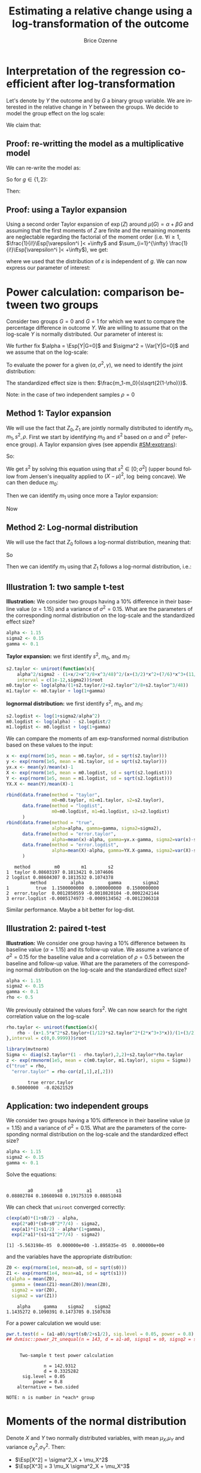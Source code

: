#+TITLE: Estimating a relative change using a log-transformation of the outcome
#+Author: Brice Ozenne

#+BEGIN_SRC R :exports none :results output :session *R* :cache no
path <-  "~/Documents/GitHub/bozenne.github.io/doc/2018-12-12-logTransform/"
setwd(path)
#+END_SRC

* Interpretation of the regression coefficient after log-transformation
Let's denote by \(Y\) the outcome and by \(G\) a binary group
variable. We are interested in the relative change in \(Y\) between
the groups. We decide to model the group effect on the log scale:
#+BEGIN_EXPORT latex
\begin{align*}
\log(Y) = Z = \alpha + \beta G + \varepsilon \text{ where } \Esp[\varepsilon]=0 \text{ and } \Esp[\varepsilon]=\sigma^2
\end{align*}
#+END_EXPORT
We claim that:
#+BEGIN_EXPORT latex
\begin{align*}
\frac{\Esp[Y|G=1]-\Esp[Y|G=0]}{\Esp[Y|G=0]} = e^{\beta} - 1
\end{align*}
#+END_EXPORT

** Proof: re-writting the model as a multiplicative model
We can re-write the model as:
#+BEGIN_EXPORT latex
\begin{align*}
Y = e^{\alpha + \beta G}e^{\varepsilon} \text{ where }
\end{align*}
#+END_EXPORT
So for \(g\in\{1,2\}\):
#+BEGIN_EXPORT latex
\begin{align*}
\Esp[Y|G=g] = e^{\alpha + \beta g} \Esp[e^{\varepsilon}]
\end{align*}
#+END_EXPORT
Then:
#+BEGIN_EXPORT latex
\begin{align*}
\frac{\Esp[Y|G=1]-\Esp[Y|G=0]}{\Esp[Y|G=0]}
& = \frac{e^{\alpha + \beta} \Esp[e^{\varepsilon}]-e^{\alpha} \Esp[e^{\varepsilon}]}{e^{\alpha} \Esp[e^{\varepsilon}]} \\
& = \frac{e^{\alpha + \beta} -e^{\alpha}}{e^{\alpha}}  = e^{\beta} - 1 \\
\end{align*}
#+END_EXPORT

** Proof: using a Taylor expansion

Using a second order Taylor expansion of \(\exp(Z)\) around
\(\mu(G)=\alpha + \beta G\) and assuming that the first moments of
\(Z\) are finite and the remaining moments are neglectable regarding
the factorial of the moment order (i.e. \(\forall i \geq 1 \),
\(\frac{1}{i!}\Esp[\varepsilon^i ]< +\infty\) and \(\sum_{i=1}^{\infty} \frac{1}{i!}\Esp[\varepsilon^i ]< +\infty\)), we get:
#+BEGIN_EXPORT latex
\begin{align*}
Y &= e^{Z} = e^{\mu} + \sum_{i=1}^{\infty} \frac{1}{i!} (Z - \mu)^i \frac{\partial^i e^{\mu}}{(\partial \mu)^i} \\
&= e^{\alpha + \beta G} + \sum_{i=1}^{\infty} \frac{1}{i!} (Z - \alpha - \beta G)^i e^{\alpha + \beta G} \\
\Esp[Y|G=g] &= e^{\alpha + \beta G} + \sum_{i=1}^{\infty} \frac{1}{i!} \Esp[(Z - \alpha - \beta g)^i] e^{\alpha + \beta G} \\
&= e^{\alpha + \beta G} \left(1 + \sum_{i=1}^{\infty} \frac{1}{i!} \Esp[\varepsilon^i] \right)
\end{align*}
#+END_EXPORT
where we used that the distribution of \(\varepsilon\) is independent
of \(g\). We can now express our parameter of interest:
#+BEGIN_EXPORT latex
\begin{align*}
\Delta_G &= \frac{\Esp[Y|G=1]-\Esp[Y|G=0]}{\Esp[Y|G=0]} = \frac{\Esp[Y|G=1]}{\Esp[Y|G=0]} - 1 \\
&= \frac{e^{\alpha + \beta} \left(1 + \sum_{i=1}^{\infty} \frac{1}{i!} \Esp[\varepsilon^{i}] \right)}{e^{\alpha} \left(1 + \sum_{i=1}^{\infty} \frac{1}{i!} \Esp[\varepsilon^{i}] \right)} - 1 \\
&= e^{\beta} - 1
\end{align*}
#+END_EXPORT


# @@latex:any arbitrary LaTeX code@@
\clearpage

* Power calculation: comparison between two groups

Consider two groups \(G=0\) and \(G=1\) for which we want to compare
the percentage difference in outcome \(Y\). We are willing to assume
that on the log-scale \(Y\) is normally distributed. Our parameter of
interest is:
#+BEGIN_EXPORT latex
\begin{align*}
\frac{\Esp[Y|G=1]-\Esp[Y|G=0]}{\Esp[Y|G=0]} = \gamma
\end{align*}
#+END_EXPORT
We further fix \(\alpha = \Esp[Y|G=0]\) and \(\sigma^2 = \Var[Y|G=0]\)
and we assume that on the log-scale:
#+BEGIN_EXPORT latex
\begin{align*}
\Var[\log(Y)|G=1]  = \Var[\log(Y)|G=0] = s^2
\end{align*}
#+END_EXPORT
To evaluate the power for a given \((\alpha,\sigma^2,\gamma)\), we need to identify the joint distribution: 
#+BEGIN_EXPORT latex
\begin{align*}
\begin{bmatrix}
Z_0 = \log(Y)|G=0 \\ Z_1  = \log(Y)|G=1
\end{bmatrix}
\sim \Gaus \left(
\begin{bmatrix}
m_0 \\ m_1
\end{bmatrix}
,
\begin{bmatrix}
s^2 & \rho s^2 \\ \rho s^2 & s^2
\end{bmatrix}
\right)
\end{align*}
#+END_EXPORT
The standardized effect size is then: \(\frac{m_1-m_0}{s\sqrt{2(1-\rho)}}\). 

\bigskip

Note: in the case of two independent samples \(\rho=0\)

** Method 1: Taylor expansion 

We will use the fact that \(Z_0,Z_1\) are jointly normally distributed
to identify \(m_0,m_1,s^2,\rho\). First we start by identifying
\(m_0\) and \(s^2\) based on \(\alpha\) and \(\sigma^2\) (reference
group). A Taylor expansion gives (see appendix [[#SM:exptrans]]):
#+BEGIN_EXPORT latex
\begin{align*}
\alpha &\approx \exp(m_0)\left(1 + \frac{s^2}{2}+\frac{s^4}{8}+\frac{s^6}{48}\right) \\
\sigma^2 &\approx \exp(2 m_0)\left(s^2 + \frac{3}{2} s^4 + \frac{7}{6} s^6 + \frac{11}{24} s^8 + \frac{21}{320} s^{10}\right)
\end{align*}
#+END_EXPORT
So:
#+BEGIN_EXPORT latex
\begin{align*}
\frac{\alpha^2}{\sigma^2} - \frac{\left(1 + \frac{s^2}{2}+\frac{s^4}{8}+\frac{s^6}{48}\right)^2}{s^2 + \frac{3}{2} s^4 + \frac{7}{6} s^6 + \frac{11}{24} s^8 + \frac{21}{320} s^{10}} \approx 0
\end{align*}
#+END_EXPORT
We get \(s^2\) by solving this equation using that \(s^2 \in
[0;\sigma^2]\) (upper bound follow from Jensen's inequality applied to
\((X-\mu)^2\), \(\log\) being concave). We can then deduce \(m_0\):
#+BEGIN_EXPORT latex
\begin{align*}
m_0  &\approx \log\left(\frac{\alpha}{1 + \frac{s^2}{2}+\frac{s^4}{8}+\frac{s^6}{48}}\right) = \log(\alpha) - \log\left(1 + \frac{s^2}{2}+\frac{s^4}{8}+\frac{s^6}{48}\right)
\end{align*}
#+END_EXPORT
Then we can identify \(m_1\) using once more a Taylor expansion:
#+BEGIN_EXPORT latex
\begin{align*}
\alpha(1+\gamma) &\approx \exp(m_1)\left(1 + \frac{s^2}{2}+\frac{s^4}{8}+\frac{s^6}{48}\right) \\
m_1 &\approx \log\left(\frac{\alpha(1+\gamma)}{1 + \frac{s^2}{2}+\frac{s^4}{8}+\frac{s^6}{48}}\right) = m_0 + \log(1+\gamma)
\end{align*}
#+END_EXPORT
Now

** Method 2: Log-normal distribution 
We will use the fact that \(Z_0\) follows a log-normal distribution,
meaning that:
#+BEGIN_EXPORT latex
\begin{align*}
\alpha &= \exp(m_0 + \frac{1}{2} s^2) \\
\sigma^2 &= \exp(2*m_0 + s^2)*(\exp(s^2)-1) \\
\end{align*}
#+END_EXPORT
So
#+BEGIN_EXPORT latex
\begin{align*}
s^2 &= \log\left(1+\frac{\sigma^2}{\alpha^2}\right)\\
m_0 &= \log(\alpha)-\frac{s^2}{2}\\
\end{align*}
#+END_EXPORT
Then we can identify \(m_1\) using that \(Z_1\) follows a log-normal distribution, i.e.:
#+BEGIN_EXPORT latex
\begin{align*}
\alpha(1+\gamma) &= \exp(m_1 + \frac{1}{2} s^2) \\
m_1 &= m_0+\log(1+\gamma)\\
\end{align*}
#+END_EXPORT

\clearpage

** Illustration 1: two sample t-test

\textbf{Illustration:} We consider two groups having a 10% difference
in their baseline value (\(\alpha=1.15\)) and a variance of \(\sigma^2
= 0.15\). What are the parameters of the corresponding normal
distribution on the log-scale and the standardized effect size?
#+BEGIN_SRC R :exports both :results output :session *R* :cache no
alpha <- 1.15
sigma2 <- 0.15
gamma <- 0.1
#+END_SRC

#+RESULTS:

\textbf{Taylor expansion:} we first identify \(s^2\), \(m_0\), and
\(m_1\):
#+BEGIN_SRC R :exports both :results output :session *R* :cache no
s2.taylor <- uniroot(function(x){
    alpha^2/sigma2 - (1+x/2+x^2/8+x^3/48)^2/(x+(3/2)*x^2+(7/6)*x^3+(11/24)*x^4+(21/320)*x^5)},
    interval = c(1e-12,sigma2))$root
m0.taylor <- log(alpha/(1+s2.taylor/2+s2.taylor^2/8+s2.taylor^3/48))
m1.taylor <- m0.taylor + log(1+gamma)
#+END_SRC

#+RESULTS:

\textbf{lognormal distribution:} we first identify \(s^2\), \(m_0\),
and \(m_1\):
#+BEGIN_SRC R :exports both :results output :session *R* :cache no
s2.logdist <- log(1+sigma2/alpha^2)
m0.logdist <- log(alpha) - s2.logdist/2
m1.logdist <- m0.logdist + log(1+gamma)
#+END_SRC

#+RESULTS:

We can compare the moments of am exp-transformed normal distribution
based on these values to the input:
#+BEGIN_SRC R :exports both :results output :session *R* :cache no
x <- exp(rnorm(1e5, mean = m0.taylor, sd = sqrt(s2.taylor)))
y <- exp(rnorm(1e5, mean = m1.taylor, sd = sqrt(s2.taylor)))
yx.x <- mean(y)/mean(x)-1
X <- exp(rnorm(1e5, mean = m0.logdist, sd = sqrt(s2.logdist)))
Y <- exp(rnorm(1e5, mean = m1.logdist, sd = sqrt(s2.logdist)))
YX.X <- mean(Y)/mean(X)-1

rbind(data.frame(method = "taylor", 
                 m0=m0.taylor, m1=m1.taylor, s2=s2.taylor), 
      data.frame(method = "logdist", 
                 m0=m0.logdist, m1=m1.logdist, s2=s2.logdist)
      )
rbind(data.frame(method = "true", 
                 alpha=alpha, gamma=gamma, sigma2=sigma2), 
      data.frame(method = "error.taylor", 
                 alpha=mean(x)-alpha, gamma=yx.x-gamma, sigma2=var(x)-sigma2),
      data.frame(method = "error.logdist", 
                 alpha=mean(X)-alpha, gamma=YX.X-gamma, sigma2=var(X)-sigma2)
      )
#+END_SRC

#+RESULTS:
:    method         m0        m1        s2
: 1  taylor 0.08603197 0.1813421 0.1074606
: 2 logdist 0.08604307 0.1813532 0.1074378
:          method         alpha         gamma        sigma2
: 1          true  1.1500000000  0.1000000000  0.1500000000
: 2  error.taylor  0.0012850559 -0.0010820104 -0.0002242144
: 3 error.logdist -0.0005174973 -0.0009134562 -0.0012306318
Similar performance. Maybe a bit better for log-dist.

** Illustration 2: paired t-test

\textbf{Illustration:} We consider one group having a 10% difference
between its baseline value (\(\alpha=1.15\)) and its follow-up
value. We assume a variance of \(\sigma^2 = 0.15\) for the baseline
value and a correlation of \(\rho=0.5\) between the baseline and
follow-up value. What are the parameters of the corresponding normal
distribution on the log-scale and the standardized effect size?
#+BEGIN_SRC R :exports both :results output :session *R* :cache no
alpha <- 1.15
sigma2 <- 0.15
gamma <- 0.1
rho <- 0.5
#+END_SRC

#+RESULTS:

We previously obtained the values for\(s^2\). We can now search for
the right correlation value on the log-scale
#+BEGIN_SRC R :exports both :results output :session *R* :cache no
rho.taylor <- uniroot(function(x){
    rho - (x+1.5*x^2*s2.taylor+(1/12)*s2.taylor^2*(2*x^3+3*x))/(1+(3/2)*s2.taylor+(7/6)*s2.taylor^2+(11/24)*s2.taylor^3+(21/320)*s2.taylor^4)
},interval = c(0,0.9999))$root
#+END_SRC

#+RESULTS:

#+BEGIN_SRC R :exports both :results output :session *R* :cache no
library(mvtnorm)
Sigma <- diag(s2.taylor*(1 - rho.taylor),2,2)+s2.taylor*rho.taylor
z <- exp(rmvnorm(1e5, mean = c(m0.taylor, m1.taylor), sigma = Sigma))
c("true" = rho,
  "error.taylor" = rho-cor(z[,1],z[,2]))
#+END_SRC

#+RESULTS:
:         true error.taylor 
:   0.50000000  -0.02621529

** Application: two independent groups

We consider two groups having a 10% difference in their baseline value
(\(\alpha=1.15\)) and a variance of \(\sigma^2 = 0.15\). What are the
parameters of the corresponding normal distribution on the log-scale
and the standardized effect size?
#+BEGIN_SRC R :exports both :results output :session *R* :cache no
alpha <- 1.15
sigma2 <- 0.15
gamma <- 0.1
#+END_SRC

#+RESULTS:

Solve the equations:
#+BEGIN_SRC R :exports both :results output :session *R* :cache no

#+END_SRC

#+RESULTS:
:         a0         s0         a1         s1 
: 0.08802784 0.10608948 0.19175319 0.08851048

We can check that =uniroot= converged correctly:
#+BEGIN_SRC R :exports both :results output :session *R* :cache no
c(exp(a0)*(1+s0/2) - alpha, 
  exp(2*a0)*(s0+s0^2*7/4) - sigma2, 
  exp(a1)*(1+s1/2) - alpha*(1+gamma), 
  exp(2*a1)*(s1+s1^2*7/4) - sigma2)
#+END_SRC

#+RESULTS:
: [1] -5.563198e-05  0.000000e+00 -1.895835e-05  0.000000e+00

and the variables have the appropriate distribution:
#+BEGIN_SRC R :exports both :results output :session *R* :cache no
Z0 <- exp(rnorm(1e4, mean=a0, sd = sqrt(s0)))
Z1 <- exp(rnorm(1e4, mean=a1, sd = sqrt(s1)))
c(alpha = mean(Z0), 
  gamma = (mean(Z1)-mean(Z0))/mean(Z0), 
  sigma2 = var(Z0), 
  sigma2 = var(Z1))
#+END_SRC

#+RESULTS:
:     alpha     gamma    sigma2    sigma2 
: 1.1435272 0.1090391 0.1473705 0.1507638

For a power calculation we would use:
#+BEGIN_SRC R :exports both :results output :session *R* :cache no
pwr.t.test(d = (a1-a0)/sqrt(s0/2+s1/2), sig.level = 0.05, power = 0.8)
## dvmisc::power_2t_unequal(n = 143, d = a1-a0, sigsq1 = s0, sigsq2 = s1, alpha = 0.05)
#+END_SRC

#+RESULTS:
#+begin_example

     Two-sample t test power calculation 

              n = 142.9312
              d = 0.3325282
      sig.level = 0.05
          power = 0.8
    alternative = two.sided

NOTE: n is number in *each* group
#+end_example

# Check:
# #+BEGIN_SRC R :exports both :results output :session *R* :cache no
# out <- sapply(1:10000,function(x){t.test(rnorm(143, mean = alpha, sd = sqrt(sigma2)),rnorm(143, mean = alpha*(1+gamma), sd = sqrt(sigma2)))$p.value})
# mean(out<=0.05)
# #+END_SRC

# #+RESULTS:
# : [1] 0.7084

# #+BEGIN_SRC R :exports both :results output :session *R* :cache no
# out <- sapply(1:10000,function(x){t.test(rnorm(143, mean = a0, sd = sqrt(s0)),rnorm(143, mean = a1, sd = sqrt(s1)))$p.value})
# mean(out<=0.05)
# #+END_SRC

# #+RESULTS:
# : [1] 0.8003


#+BEGIN_EXPORT latex
\clearpage
\appendix
% \titleformat{\section}
% {\normalfont\Large\bfseries}{Appendix~\thesection}{1em}{}
#+END_EXPORT

* Moments of the normal distribution
:PROPERTIES:
:CUSTOM_ID: SM:moments 
:END:
# https://math.stackexchange.com/questions/92648/calculation-of-the-n-th-central-moment-of-the-normal-distribution-mathcaln

Denote \(X\) and \(Y\) two normally distributed variables, with mean
\(\mu_X\),\(\mu_Y\) and variance \(\sigma^2_X\),\(\sigma^2_Y\). Then:
- \(\Esp[X^2] = \sigma^2_X + \mu_X^2\)
- \(\Esp[X^3] = 3 \mu_X \sigma^2_X + \mu_X^3\)
#+BEGIN_SRC R :exports none :results output :session *R* :cache no
X <- rnorm(1e6, mean = 10.1, sd = 2.1)
mean(X^3)
mean((X-mean(X)+mean(X))^3)
mean(((X-mean(X))^2+2*mean(X)*(X-mean(X))+mean(X)^2)*(X-mean(X)+mean(X)))
mean((2*mean(X)*(X-mean(X)))*(X-mean(X))) + mean(((X-mean(X))^2+mean(X)^2)*(mean(X)))
2*mean(X)*var(X) + var(X)*mean(X)+mean(X)^3
3*mean(X)*var(X) + mean(X)^3
#+END_SRC

#+RESULTS:
: [1] 1164.078
: [1] 1164.078
: [1] 1164.078
: [1] 1164.051
: [1] 1164.051
: [1] 1164.051

- \(\Esp[X^4]=3\left(\sigma^2_X\right)^2 + 6 \sigma^2_X \mu_X^2 + \mu_X^4\)
#+BEGIN_SRC R :exports none :results output :session *R* :cache no
X <- rnorm(1e6, mean = 10.1, sd = 2.1)
mean(X^4)
mean((X-mean(X)+mean(X))^4)
mean(((X-mean(X))^2+2*(X-mean(X))*mean(X)+mean(X)^2)^2)
mean((X-mean(X))^2 * ((X-mean(X))^2+2*(X-mean(X))*mean(X)+mean(X)^2) + 2*(X-mean(X))*mean(X) * ((X-mean(X))^2+2*(X-mean(X))*mean(X)+mean(X)^2) + mean(X)^2 * ((X-mean(X))^2+2*(X-mean(X))*mean(X)+mean(X)^2) )
cat("\n")
mean((X-mean(X))^4  + (X-mean(X))^2* mean(X)^2                       + 2*(X-mean(X))*mean(X) * 2*(X-mean(X))*mean(X) + mean(X)^2 * ((X-mean(X))^2+mean(X)^2) )
mean((X-mean(X))^4) + mean((X-mean(X))^2* mean(X)^2) + mean(2*(X-mean(X))*mean(X) * 2*(X-mean(X))*mean(X)) + mean(mean(X)^2 * (X-mean(X))^2) + mean(X)^4
mean((X-mean(X))^4) + var(X)* mean(X)^2              + 4*var(X)*mean(X)^2                                  + var(X)*mean(X)^2              + mean(X)^4
mean((X-mean(X))^4) + 6*var(X)*mean(X)^2 + mean(X)^4
3*var(X)^2 + 6*var(X)*mean(X)^2 + mean(X)^4
#+END_SRC

#+RESULTS:
#+begin_example
[1] 13154.17
[1] 13154.17
[1] 13154.17
[1] 13154.17

[1] 13153.69
[1] 13153.69
[1] 13153.7
[1] 13153.7
[1] 13153.58
#+end_example

- \(\Esp[X^5]=15 \left(\sigma^2_X\right)^2 \mu + 10 \sigma^2_X \mu^3 + \mu^5\)
#+BEGIN_SRC R :exports none :results output :session *R* :cache no
X <- rnorm(1e6, mean = 10.1, sd = 2.1)
mean(X^5)
15*var(X)^2*mean(X) + 10*var(X)*mean(X)^3 + mean(X)^5
#+END_SRC

#+RESULTS:
: [1] 153594.3
: [1] 153590.5

- \(\Esp[(X-\mu_X)^6]= 15\left(\sigma_X^2\right)^3\)
#+BEGIN_SRC R :exports none :results output :session *R* :cache no
X <- rnorm(1e6, mean = 0, sd = 2.1)
mean(X^6)
15*var(X)^3

gamma(3+1/2)*2^3/sqrt(pi)
#+END_SRC

#+RESULTS:
: [1] 1290.966
: [1] 1288.196
: [1] 15

- \(\Esp[(X-\mu_X)^8]= 105\left(\sigma_X^2\right)^4\)
#+BEGIN_SRC R :exports none :results output :session *R* :cache no
X <- rnorm(1e6, mean = 0, sd = 2.1)
mean(X^8)
105*var(X)^4
gamma(4+1/2)*2^4/sqrt(pi)
#+END_SRC

#+RESULTS:
: [1] 38863.4
: [1] 39336.67
: [1] 105

\bigskip

- \(\Cov[X^2,X]=2 \mu_X \sigma^2_X\)
#+BEGIN_SRC R :exports none :results output :session *R* :cache no
X <- rnorm(1e6, mean = 10.1, sd = 2.1)
cov(X^2,X)
mean((X^2-mean(X^2))*(X-mean(X)))
mean(X^3-X*mean(X^2)-X^2*mean(X)+mean(X^2)*mean(X))
mean(X^3)-mean(X)*mean(X^2)-mean(X^2)*mean(X)+mean(X^2)*mean(X)
mean(X^3) - mean(X)*mean(X^2) - mean(X^2)*mean(X) + mean(X^2)*mean(X)
mean(X^3) - mean(X)*(var(X)+mean(X)^2)
3*mean(X)*var(X) + mean(X)^3 - mean(X) * (var(X)+mean(X)^2)
2*mean(X)*var(X)
#+END_SRC

#+RESULTS:
: [1] 89.04187
: [1] 89.04178
: [1] 89.04178
: [1] 89.04178
: [1] 89.04178
: [1] 89.04173
: [1] 89.08142
: [1] 89.08142

- \(\Cov[X^2,Y]=2 \mu_X \rho \sigma_X \sigma_Y \)
#+BEGIN_SRC R :exports none :results output :session *R* :cache no
m1 <- 10
m2 <- 10.2
s1 <- 10.5
s2 <- 10.5
rho <- 0.5
Sigma <- matrix(c(s1,rho*sqrt(s1)*sqrt(s2),rho*sqrt(s1)*sqrt(s2),s2),2,2)

set.seed(10)
XY <- mvtnorm::rmvnorm(1e4, mean=c(m1,m1), sigma =  Sigma)
X <- XY[,2]
Y <- XY[,1]

cov(X^2,Y)
mean((X^2-mean(X^2))*(Y-mean(Y)))
mean(X^2*Y)-mean(Y)*mean(X^2)-mean(X^2)*mean(Y)+mean(Y)*mean(X^2)
mean(X^2*Y)-mean(Y)*(var(X)+mean(X)^2)
mean(X^2*(mean(Y)+(X-mean(X))*cor(X,Y)*sd(Y)/sd(X)))-mean(Y)*(var(X)+mean(X)^2)
mean((X^2*mean(Y)+X^2*(X-mean(X))*cor(X,Y)*sd(Y)/sd(X)))-mean(Y)*(var(X)+mean(X)^2)
(mean(X^3)-mean(X^2)*mean(X))*cor(X,Y)*sd(Y)/sd(X)
(3*mean(X)*var(X) + mean(X)^3-mean(X^2)*mean(X))*cor(X,Y)*sd(Y)/sd(X)
(3*mean(X)*var(X) + mean(X)^3-var(X)*mean(X)-mean(X)^3)*cor(X,Y)*sd(Y)/sd(X)
2*mean(X)*sd(X)*cor(X,Y)*sd(Y)
#+END_SRC

#+RESULTS:
#+begin_example
[1] 105.1012
[1] 105.0907
[1] 105.0907
[1] 105.0802
[1] 104.8445
[1] 104.8445
[1] 104.855
[1] 104.7566
[1] 104.7513
[1] 104.7513
#+end_example

- \(\Esp[X^2*Y^2] = (\sigma^2_X+\mu_X^2)(\sigma^2_Y+\mu_Y^2) + 2 \rho^2 \sigma^2_X \sigma^2_Y + 4 \rho \sigma_Y \sigma_X \mu_X \mu_Y\)
#+BEGIN_SRC R :exports none :results output :session *R* :cache no
m1 <- 0
m2 <- 0
s1 <- 10.5
s2 <- 10.5
rho <- 0.5
Sigma <- matrix(c(s1,rho*sqrt(s1)*sqrt(s2),rho*sqrt(s1)*sqrt(s2),s2),2,2)

set.seed(10)
XY <- mvtnorm::rmvnorm(1e4, mean=c(m1,m1), sigma =  Sigma)
X <- XY[,2]
Y <- XY[,1]

fit <- mean(Y)+(X-mean(X))*cor(X,Y)*sd(Y)/sd(X) 
epsilon <- Y-fit
mean(X^2*Y^2)
mean(X^2*(fit+epsilon)^2)
mean(X^2*fit^2) + mean(X^2*epsilon^2) + 2 * mean(X^2*epsilon*fit)
mean(X^2*fit^2) + mean(X^2)*mean(epsilon^2) + 2 * mean(X^2*fit)*mean(epsilon)
mean(X^2*fit^2) + mean(X^2)*mean(epsilon^2)
mean(X^2*fit^2) + mean(X^2)*(1-cor(X,Y)^2)*var(Y)
mean(X^2*(mean(Y)^2+(X-mean(X))^2*cor(X,Y)^2*var(Y)/var(X)+2*mean(Y)*(X-mean(X))*cor(X,Y)*sd(Y)/sd(X)) ) + mean(X^2)*(1-cor(X,Y)^2)*var(Y)
mean(Y)^2*mean(X^2) + mean(X^2*(X-mean(X))^2*cor(X,Y)^2*var(Y)/var(X)) + mean(X^2*2*mean(Y)*(X-mean(X))*cor(X,Y)*sd(Y)/sd(X)) + mean(X^2)*(1-cor(X,Y)^2)*var(Y)
mean(Y)^2*mean(X^2) + (mean(X^4)-2*mean(X^3)*mean(X)+mean(X^2)*mean(X)^2)*cor(X,Y)^2*var(Y)/var(X) + 2*mean(Y)*cor(X,Y)*sd(Y)/sd(X)*mean(X^3) - 2*mean(Y)*mean(X)*cor(X,Y)*sd(Y)/sd(X)*mean(X^2) + mean(X^2)*(1-cor(X,Y)^2)*var(Y)
mean(Y)^2*(var(X)+mean(X)^2) + (3*var(X)^2 + 6*var(X)*mean(X)^2 + mean(X)^4-2*(3*mean(X)*var(X) + mean(X)^3)*mean(X)+(var(X)+mean(X)^2)*mean(X)^2)*cor(X,Y)^2*var(Y)/var(X) + 2*mean(Y)*cor(X,Y)*sd(Y)/sd(X)*(3*mean(X)*var(X) + mean(X)^3) - 2*mean(Y)*mean(X)*cor(X,Y)*sd(Y)/sd(X)*(var(X)+mean(X)^2) + (var(X)+mean(X)^2)*(1-cor(X,Y)^2)*var(Y)
mean(Y)^2*(var(X)+mean(X)^2) + (3*var(X)^2 + var(X)*mean(X)^2)*cor(X,Y)^2*var(Y)/var(X) + 2*mean(Y)*cor(X,Y)*sd(Y)/sd(X)*(3*mean(X)*var(X) + mean(X)^3) - 2*mean(Y)*mean(X)*cor(X,Y)*sd(Y)/sd(X)*(var(X)+mean(X)^2) + (var(X)+mean(X)^2)*(1-cor(X,Y)^2)*var(Y)
(var(X)+mean(X)^2)*(var(Y)+mean(Y)^2) + 2*cor(X,Y)^2*var(Y)*var(X) + 4*cor(X,Y)*sd(Y)*sd(X)*mean(Y)*mean(X) 
#+END_SRC

#+RESULTS:
#+begin_example
[1] 163.934
[1] 163.934
[1] 163.934
[1] 165.3792
[1] 165.3792
[1] 165.3876
[1] 165.3876
[1] 165.3876
[1] 165.3876
[1] 167.0229
[1] 167.0229
[1] 167.0229
#+end_example

- \(\Cov[\left(X-\mu_X\right)^2,\left(Y-\mu_Y\right)^2] = 2 \rho^2 \sigma^2_X \sigma^2_Y\)
#+BEGIN_SRC R :exports none :results output :session *R* :cache no
m1 <- 0
m2 <- 0
s1 <- 10.5
s2 <- 10.5
rho <- 0.5
Sigma <- matrix(c(s1,rho*sqrt(s1)*sqrt(s2),rho*sqrt(s1)*sqrt(s2),s2),2,2)

set.seed(10)
XY <- mvtnorm::rmvnorm(1e4, mean=c(m1,m1), sigma =  Sigma)
X <- XY[,2]
Y <- XY[,1]

cov((X-mean(X))^2,(Y-mean(Y))^2)
cov(X^2-2*X*mean(X),Y^2-2*Y*mean(Y))
cov(X^2,Y^2) + cov(X^2,-2*Y*mean(Y)) + cov(-2*X*mean(X),Y^2) + cov(2*X*mean(X),2*Y*mean(Y))
mean(X^2*Y^2) - mean(X^2)*mean(Y^2) - 2*mean(Y)*cov(X^2,Y) - 2*mean(X)*cov(X,Y^2) + 4*mean(X)*mean(Y)*cov(X,Y)
cat("\n")
(var(X)+mean(X)^2)*(var(Y)+mean(Y)^2) + 2*cor(X,Y)^2*var(Y)*var(X) + 4*cor(X,Y)*sd(Y)*sd(X)*mean(Y)*mean(X)  -mean(X^2)*mean(Y^2) - 2*mean(Y)*cov(X^2,Y) - 2*mean(X)*cov(X,Y^2) + 4*mean(X)*mean(Y)*cov(X,Y)
2*cor(X,Y)^2*var(Y)*var(X) + 8*cor(X,Y)*sd(Y)*sd(X)*mean(Y)*mean(X) - 2*mean(Y)*2*mean(X)*sd(X)*cor(X,Y)*sd(Y) - 2*mean(X)*2*mean(Y)*sd(Y)*cor(X,Y)*sd(X)
2*cor(X,Y)^2*var(Y)*var(X)
#+END_SRC

#+RESULTS:
: [1] 1.895759
: [1] 1.895759
: [1] 1.895759
: [1] 1.895753
: 
: [1] 1.8893
: [1] 1.880605
: [1] 1.880605

- \(\Cov[\left(X-\mu_X\right),\left(Y-\mu_Y\right)^3] = 3 \rho \sigma_X \sigma^3_Y\)
#+BEGIN_SRC R :exports none :results output :session *R* :cache no
m1 <- 0
m2 <- 0
s1 <- 1.3
s2 <- 2.25
rho <- 0.3
Sigma <- matrix(c(s1,rho*sqrt(s1)*sqrt(s2),rho*sqrt(s1)*sqrt(s2),s2),2,2)

set.seed(10)
XY <- mvtnorm::rmvnorm(1e5, mean=c(m1,m1), sigma =  Sigma)
X <- XY[,2]
Y <- XY[,1]

cov((X-mean(X)),(Y-mean(Y))^3)
cov(rho*Y,Y^3)
cov(rho*Y,Y^3)
3*rho*sqrt(s2)*sqrt(s1)^3
#+END_SRC

#+RESULTS:
: [1] 1.980273
: [1] 1.533612
: [1] 1.533612
: [1] 2.001008

- \(\Cov[\left(X-\mu_X\right)^3,\left(Y-\mu_Y\right)^3] = (6 \rho^3 + 9\rho) \sigma^3_X \sigma^3_Y\)
#+BEGIN_SRC R :exports none :results output :session *R* :cache no
m1 <- 2
m2 <- 1
s1 <- 3
s2 <- 1.5
rho <- 0.3
Sigma <- matrix(c(s1,rho*sqrt(s1)*sqrt(s2),rho*sqrt(s1)*sqrt(s2),s2),2,2)

set.seed(10)
XY <- mvtnorm::rmvnorm(1e5, mean=c(m1,m1), sigma =  Sigma)
X <- XY[,2]
Y <- XY[,1]

cov((X-mean(X))^3,(Y-mean(Y))^3)
cov(X^3,Y^3)
cov(X^3,(rho*X+Y-rho*X)^3)
cov(X^3,(rho*X)^3+3*(rho*X)*(Y-rho*X)^2+3*(rho*X)^2*(Y-rho*X)+(Y-rho*X)^3)
cov(X^3,(rho*X)^3)+3*rho*cov(X^3,X*(Y-rho*X)^2)
cov(X^3,(rho*X)^3)+3*rho*cov(X^3,X*Y^2-2*rho*X^2*Y+rho^2*X^3)
cov(X^3,(rho*X)^3)+3*rho*cov(X^3,X*Y^2)-6*rho^2*cov(X^3,X^2*Y)+3*rho^3*cov(X^3,X^3)
cov(X^3,(rho*X)^3)+3*rho*cov(X^3,X*Y^2)-3*rho^3*var(X^3)

cov(X^3,(rho*X)^3)+3*rho*cov(X^3,X*(rho*X+Y-rho*X)^2)-3*rho^3*var(X^3)
cov(X^3,(rho*X)^3)+3*rho*cov(X^3,X*(Y-rho*X)^2)
rho^3*var(X^3)+3*rho*cov(X^3,X*Y^2)-6*rho*cov(X^3,X*rho*X*Y)+3*rho*cov(X^3,X*(rho*X)^2)
3*rho*cov(X^3,X*Y^2)-2*rho^3*var(X^3)
3*rho*cov(X^3,X*(rho^2*X^2+2*rho*X*(Y-rho*X)+(Y-rho*X)^2))-2*rho^3*var(X^3)
3*rho^3*var(X^3)+3*rho*cov(X^3,X*(Y-rho*X)^2)-2*rho^3*var(X^3)
rho^3*var(X^3)+3*rho*mean(X^4)*mean((Y-rho*X)^2)
15*rho^3*var(X)^6+9*rho*(1-rho^2)*var(X)^3

(15*rho^3+9*rho*(1-rho^2))*sqrt(s1)^3*sqrt(s2)^3
(6*rho^3+9*rho)*sqrt(s1)^3*sqrt(s2)^3
#+END_SRC

#+RESULTS:
#+begin_example
[1] 27.61135
[1] 248.9006
[1] 248.9006
[1] 248.9006
[1] 145.7541
[1] 145.7541
[1] 145.7541
[1] 262.517
[1] 262.517
[1] 145.7541
[1] 145.7541
[1] 262.517
[1] 262.517
[1] 145.7541
[1] 261.7799
[1] 12.64041
[1] 27.32048
[1] 27.32048
#+end_example

\clearpage

* Moments after transformation
** Recall: Taylor expansion for normally distributed variables

Taylor expansion for a smooth function \(f\) around the mean value \(\mu_Y=\Esp[Y]\):
#+BEGIN_EXPORT latex
\begin{align*}
f(Y) = f(\mu_Y) + f'(\mu_Y) (Y-\mu_Y) + \frac{1}{2} f''(\mu_Y) (Y-\mu_Y)^2  + \frac{1}{6} f'''(\mu_Y) (Y-\mu_Y)^3 + R_4(Y-\mu_Y)
\end{align*}
#+END_EXPORT
where \(R_4\) is a residual term. Introducing \(\bar{Y}=Y-\mu_Y\),
\(\sigma_Y^2 = \Var[Y]\) and using results for the moments of a normal
distribution (appendix [[#SM:moments]]), we have:
#+BEGIN_EXPORT latex
\begin{align*}
\Esp[f(Y)] \approx& f(\mu_Y) + f(\mu_Y) \Esp[\bar{Y}]  + \frac{1}{2} f''(\mu_Y) \Esp[\bar{Y}^2] + \frac{1}{6} f'''(\mu_Y) \Esp[\bar{Y}^3] 
= f(\mu_Y) + \frac{\sigma_Y^2}{2} f''(\mu_Y) \\
\Var[f(Y)] \approx& \left(f'(\mu_Y)\right)^2 \Var\left[\bar{Y}\right] + \frac{\left(f''(\mu_Y)\right)^2}{4} \Var\left[\bar{Y}^2\right]  + \frac{\left(f'''(\mu_Y)\right)^2}{36} \Var\left[\bar{Y}^3\right] \\
& +f'(\mu_Y) f''(\mu_Y)\Cov\left[\bar{Y},\bar{Y}^2\right] + \frac{f'(\mu_Y) f'''(\mu_Y)}{3} \Cov\left[\bar{Y},\bar{Y}^3\right] +\frac{f''(\mu_Y) f'''(\mu_Y)}{6}\Cov\left[\bar{Y}^2,\bar{Y}^3\right]\\
\approx& \left(f'(\mu_Y)\right)^2 \sigma_Y^2 + \frac{\left(f''(\mu_Y)\right)^2}{4} \left(3 \sigma_Y^4 - \sigma_Y^4\right)  + \frac{\left(f'''(\mu_Y)\right)^2}{36}  15 \sigma_Y^6
 + \frac{f'(\mu_Y) f'''(\mu_Y)}{3} 3 \sigma_Y^4 \\
\approx& \left(f'(\mu_Y)\right)^2 \sigma_Y^2 + \left(\frac{\left(f''(\mu_Y)\right)^2}{2} + f'(\mu_Y)f'''(\mu_Y)\right) \sigma_Y^4 + \frac{\left(f'''(\mu_Y)\right)^2}{36}  15 \sigma_Y^6 
\end{align*}
#+END_EXPORT
and introducing \(X\) with mean \(\mu_X\), variance \(\sigma_X^2\), and correlation \(\rho\) with \(Y\):
#+BEGIN_EXPORT latex
\begin{align*}
\Cov[f(X),f(Y)] \approx& f'(\mu_X) f'(\mu_Y) \Cov[X-\mu_X,Y-\mu_Y] \\ &+ \frac{1}{4} f''(\mu_X) f''(\mu_Y) \Cov[(X-\mu_X)^2,(Y-\mu_Y)^2]
\end{align*}
#+END_EXPORT

\Warning these approximations are precise when the higher order
moments are small (i.e. mean and variance are small). More precise
approximations can be obtained considering higher-order terms:
#+BEGIN_EXPORT latex
\begin{align*}
&\Esp[f(Y)] \approx f(\mu_Y) + \frac{\sigma_Y^2}{2} f^{(2)}(\mu_Y)  + \frac{\sigma_Y^4}{8} f^{(4)}(\mu_Y) + \frac{\sigma_Y^6}{48} f^{(6)}(\mu_Y) \\
&\Var[f(Y)] \approx \left(f^{(1)}(\mu_Y)\right)^2 \sigma_Y^2 + \left(\frac{\left(f^{(2)}(\mu_Y)\right)^2}{2} + f^{(1)}(\mu_Y)f^{(3)}(\mu_Y)\right) \sigma_Y^4 \\
                  &+ \left(\frac{5\left(f^{(3)}(\mu_Y)\right)^2}{12} + \frac{f^{(2)}(\mu_Y)f^{(4)}(\mu_Y)}{2}  + \frac{f^{(1)}(\mu_Y)f^{(5)}(\mu_Y)}{4} \right) \sigma_Y^6  \\
                  &+ \left(\frac{\left(f^{(4)}(\mu_Y)\right)^2}{6} + \frac{7 f^{(3)}(\mu_Y)f^{(5)}(\mu_Y)}{24} \right) \sigma_Y^8 + \frac{21\left(f^{(5)}(\mu_Y)\right)^2}{320} \sigma_Y^{10}
\end{align*}
#+END_EXPORT

\clearpage

** Application:  exponential transformation (\(f = \exp\))
:PROPERTIES:
:CUSTOM_ID: SM:exptrans 
:END:

Using that \(\Cov[(X-\mu_X)^2,(Y-\mu_Y)^2]\approx2 \rho^2 \sigma_X^2 \sigma_Y^2\):
#+BEGIN_EXPORT latex
\begin{align*}
\Esp[\exp(Y)] &\approx \exp(\mu_Y)\left(1 + \frac{\sigma_Y^2}{2}\right) \\
\Var[\exp(Y)] &\approx \exp(2\mu_Y)\left(\sigma_Y^2 + \frac{3}{2} \sigma_Y^4 + \frac{15}{36} \sigma_Y^6 \right)\\
\Cov[\exp(X),\exp(Y)] &\approx \exp(\mu_X+\mu_Y)\left(\rho \sigma_X \sigma_Y + \frac{1}{2} \rho^2 \sigma_X^2 \sigma_Y^2\right) 
\end{align*}
#+END_EXPORT

Note: one can always go one order further to get a better approximation:
#+BEGIN_EXPORT latex
\begin{align*}
\Esp[\exp(Y)] &\approx \exp(\mu_Y)\left(1 + \frac{\sigma_Y^2}{2}+\frac{\sigma_Y^4}{8}+\frac{\sigma_Y^6}{48}\right) \\
\Var[\exp(Y)] &\approx \exp(2\mu_Y)\left(\sigma_Y^2 + \frac{3}{2} \sigma_Y^4 + \frac{7}{6} \sigma_Y^6 + \frac{11}{24} \sigma_Y^8 + \frac{21}{320} \sigma_Y^{10}\right) \\
\Cov[\exp(X),\exp(Y)] &\approx \exp(\mu_X+\mu_Y)\left(\rho \sigma_X \sigma_Y + \frac{1}{2} \rho^2 \sigma_X^2 \sigma_Y^2 \right.\\
& \left. + \frac{1}{2} \rho \left(\sigma_X \sigma_Y^3 + \sigma_Y \sigma_X^3 \right) + \frac{1}{12} \left(2 \rho^3 + 3 \rho\right) \sigma_X^3 \sigma_Y^3 \right)
\end{align*}
#+END_EXPORT

\textbf{Illustration}: We consider a normally distributed outcome with
expectation 1 and variance 0.5 (i.e standard deviation about 0.707). What is its expectation and variance
after exp-transformation?
#+BEGIN_SRC R :exports both :results output :session *R* :cache no
set.seed(10); n <- 1e4
mu <- 1; sigma2 <- 0.5

## first order method
mu.exp1 <- exp(mu)
var.exp1 <- exp(2*mu)*sigma2

## third order method
mu.exp2 <- exp(mu)*(1+sigma2/2)
var.exp2 <- exp(2*mu)*(sigma2 + (3/2)*sigma2^2 + (15/36)*sigma2^3)

## n order method
mu.exp3 <- exp(mu)*(1 + sigma2/2 + sigma2^2/8 + sigma2^3/48)
var.exp3 <- exp(2*mu)*(sigma2 + (3/2)*sigma2^2 + (7/6)*sigma2^3 + (11/24)*sigma2^4 + (21/320)*sigma2^10)

## empirical value
X.exp <- exp(rnorm(n, mean = mu, sd = sqrt(sigma2)))
mu.expGS <- mean(X.exp)
var.expGS <-  var(X.exp)
#+END_SRC

#+RESULTS:

\clearpage

Comparison mean:
#+BEGIN_SRC R :exports both :results output :session *R* :cache no
rbind(value = c(first.order = mu.exp1, 
                second.order = mu.exp2, 
                third.order = mu.exp3, 
                truth = mu.expGS),
      bias = c(mu.exp1,mu.exp2,mu.exp3,mu.expGS)-mu.expGS,
      relative.bias = (c(mu.exp1,mu.exp2,mu.exp3,mu.expGS)-mu.expGS)/mu.expGS)
#+END_SRC

#+RESULTS:
:               first.order second.order  third.order    truth
: value           2.7182818   3.39785229  3.489877452 3.505691
: bias           -0.7874091  -0.10783859 -0.015813428 0.000000
: relative.bias  -0.2246088  -0.03076101 -0.004510788 0.000000

Comparison variance:
#+BEGIN_SRC R :exports both :results output :session *R* :cache no
rbind(value = c(first.order = var.exp1, 
                second.order = var.exp2, 
                third.order = var.exp3, 
                truth = var.expGS),
      bias = c(var.exp1,var.exp2,var.exp3,var.expGS)-var.expGS,
      relative.bias = (c(var.exp1,var.exp2,var.exp3,var.expGS)-var.expGS)/var.expGS)
#+END_SRC

#+RESULTS:
:               first.order second.order third.order    truth
: value           3.6945280    6.8502708  7.75513398 8.224438
: bias           -4.5299096   -1.3741669 -0.46930364 0.000000
: relative.bias  -0.5507865   -0.1670834 -0.05706209 0.000000

The second order estimate is much more accurate, especially for the
variance.

\bigskip

We now consider a bivariate normally distributed outcome with
expectation 0.1, variance 0.1, and correlation 0.5. What is the
correlation after exp-transformation?
#+BEGIN_SRC R :exports both :results output :session *R* :cache no
set.seed(10); n <- 1e4
mu <- c(0.1,0.1); sigma2 <- c(0.1,0.1); rho <- 0.5
Sigma <- matrix(c(sigma2[1], rho*sqrt(prod(sigma2)),
                  rho*sqrt(prod(sigma2)), sigma2[2]), 2,2)
XY <- mvtnorm::rmvnorm(n, mean = mu, sigma = Sigma)
X <- XY[,1] ; Y <- XY[,2]

cov(exp(X),exp(Y))
exp(mean(X)+2*mean(Y)) * (cor(X,Y)*sd(Y)*sd(X) + 0.5*cor(X,Y)^2*var(Y)*var(X))
#+END_SRC

#+RESULTS:
: [1] 0.06839007
: [1] 0.06846545


\clearpage

** Application:  log-transformation (\(f = \log\))

#+BEGIN_EXPORT latex
\begin{align*}
\Esp[\log(Y)] &\approx \log(\mu_Y) - \frac{\sigma_Y^2}{2\mu_Y^2} \\
\Var[\log(Y)] &\approx \frac{\sigma^2_Y}{\mu_Y^2} + \frac{5 \sigma^4_Y}{2\mu_Y^4} + \frac{5 \sigma^6_Y}{3\mu_Y^6} \\
\Cov[\log(X),\log(Y)] &\approx \frac{\rho \sigma_X \sigma_Y}{\mu_X\mu_Y} + \frac{\rho^2 \sigma^2_X \sigma^2_Y}{2\mu_X^2\mu_Y^2}
\end{align*}
#+END_EXPORT

Note: one can always go one order further to get a better approximation:
#+BEGIN_EXPORT latex
\begin{align*}
\Esp[\log(Y)] &\approx \log(\mu_Y) - \frac{\sigma_Y^2}{2\mu_Y^2} - \frac{3\sigma_Y^4}{4\mu_Y^4}  - \frac{5\sigma_Y^6}{2\mu_Y^6}  \\
\Var[\log(Y)] &\approx \frac{\sigma^2_Y}{\mu_Y^2} + \frac{5 \sigma^4_Y}{2\mu_Y^4} + \frac{67 \sigma^6_Y}{6\mu_Y^6} + \frac{20\sigma^8_Y}{6\mu_Y^8} + \frac{189\sigma^{10}_Y}{5\mu_Y^{10}} \\
\end{align*}
#+END_EXPORT

\textbf{Illustration}: We consider a normally distributed outcome with
expectation 7 and variance 2 (i.e standard deviation about
1.414). What is its expectation and variance after log-transformation?
#+BEGIN_SRC R :exports both :results output :session *R* :cache no
set.seed(10); n <- 1e4
mu <- 7; sigma2 <- 2

## first order method
mu.log1 <- log(mu)
var.log1 <- sigma2/mu^2

## third order method
mu.log2 <-  log(mu) - sigma2/(2*mu^2)
var.log2 <- sigma2/mu^2 + 5*sigma2^2/(2*mu^4) + 5*sigma2^3/(3*mu^6)

## n order method
mu.log3 <-  log(mu) - sigma2/(2*mu^2) - 3*sigma2^2/(4*mu^4) - 5*sigma2^6/(2*mu^6)
var.log3 <- sigma2/mu^2 + 5*sigma2^2/(2*mu^4) + 67*sigma2^3/(6*mu^6) + 20*sigma2^4/(6*mu^8) + 189*sigma2^5/(5*mu^10)

## empirical value
X.log <- log(rnorm(n, mean = mu, sd = sqrt(sigma2)))
mu.logGS <- mean(X.log)
var.logGS <-  var(X.log)
#+END_SRC

#+RESULTS:

\clearpage

Comparison mean:
#+BEGIN_SRC R :exports both :results output :session *R* :cache no
rbind(value = c(first.order = mu.log1, 
                second.order = mu.log2, 
                third.order = mu.log3, 
                truth = mu.logGS),
      bias = c(mu.log1,mu.log2,mu.log3,mu.logGS)-mu.logGS,
      relative.bias = (c(mu.log1,mu.log2,mu.log3,mu.logGS)-mu.logGS)/mu.logGS)
#+END_SRC

#+RESULTS:
:               first.order second.order  third.order    truth
: value          1.94591015 1.9255019858  1.922892529 1.924102
: bias           0.02180784 0.0013996795 -0.001209777 0.000000
: relative.bias  0.01133403 0.0007274455 -0.000628749 0.000000

Comparison variance:
#+BEGIN_SRC R :exports both :results output :session *R* :cache no
rbind(value = c(first.order = var.log1, 
                second.order = var.log2, 
                third.order = var.log3, 
                truth = var.logGS),
      bias = c(var.log1,var.log2,var.log3,var.logGS)-var.logGS,
      relative.bias = (c(var.log1,var.log2,var.log3,var.logGS)-var.logGS)/var.logGS)
#+END_SRC

#+RESULTS:
:                first.order second.order   third.order      truth
: value          0.040816327  0.045094589  0.0457541123 0.04632675
: bias          -0.005510428 -0.001232166 -0.0005726425 0.00000000
: relative.bias -0.118946995 -0.026597277 -0.0123609457 0.00000000

The second order estimate is much more accurate, especially for the
variance.

\clearpage

** Log-normal distribution

An alternative approach is to use a log-normal distribution. Random
variables with log normal distribution have their logarithm equal to a
specific value \(a\) and their standard deviation equal to a specific
value \(s\). So we want to get:
#+BEGIN_EXPORT latex
\begin{align*}
\alpha &= \exp(a_0 + \frac{1}{2} s_0^2) \\
\sigma^2 &= \exp(2*a_0 + s_0^2)*(\exp(s_0^2)-1) \\
\alpha (1+\gamma) &= \exp(a_1 + \frac{1}{2} s_1^2) \\
\sigma^2 &= \exp(2*a_1 + s_1^2)*(\exp(s_1^2)-1)
\end{align*}
#+END_EXPORT
So
#+BEGIN_EXPORT latex
\begin{align*}
s_0 &= \log\left(1+\frac{\sigma^2}{\alpha^2}\right)\\
a_0 &= \log(\alpha)-\frac{s_0^2}{2}\\
s_1 &= \log\left(1+\frac{\sigma^2}{\alpha*(1+\gamma)^2}\right)\\
a_1 &= \log(\alpha*(1+\gamma))-\frac{s_1^2}{2}
\end{align*}
#+END_EXPORT

\clearpage

\textbf{Illustration}: We consider a normally distributed outcome with
expectation 7 and variance 2 (i.e standard deviation about
1.414). What is its expectation and variance after log-transformation?
#+BEGIN_SRC R :exports both :results output :session *R* :cache no
set.seed(10); n <- 1e4
X <- rlnorm(1e4, mean=1, sd = 0.5)
## X <- exp(rnorm(1e4, mean=1, sd = sqrt(0.5)))

mu.exp <- mean(X)
sigma2.exp <- var(X)

## taylor expansion method
## mu.exp = exp(mu)*(1 + sigma2/2 + sigma2^2/8 + sigma2^3/48)
## sigma2.exp = exp(2*mu)*(sigma2 + (3/2)*sigma2^2 + (7/6)*sigma2^3 + (11/24)*sigma2^4 + (21/320)*sigma2^10)
getSigma2 <- function(sigma2){
    mu.exp^2/sigma2.exp - (1 + sigma2/2 + sigma2^2/8 + sigma2^3/48)^2/(sigma2 + (3/2)*sigma2^2 + (7/6)*sigma2^3 + (11/24)*sigma2^4 + (21/320)*sigma2^10)
}
var.taylor <- uniroot(f = getSigma2, lower = 1e-5, upper = sigma2.exp)$root
mu.taylor <- log(mu.exp/(1 + var.taylor/2 + var.taylor^2/8 + var.taylor^3/48))
## mu.taylor <-  log(mu) - sigma2/(2*mu^2) - 3*sigma2^2/(4*mu^4) - 5*sigma2^6/(2*mu^6)
## var.taylor <- sigma2/mu^2 + 5*sigma2^2/(2*mu^4) + 67*sigma2^3/(6*mu^6) + 20*sigma2^4/(6*mu^8) + 189*sigma2^5/(5*mu^10)

## log distribution method
var.logdist <- log(1+sigma2/mu^2)
mu.logdist <- log(mu) - var.logdist/2 

## empirical value
X.log <- log(X)
mu.logGS <- mean(X.log)
var.logGS <-  var(X.log)
#+END_SRC

#+RESULTS:

Comparison mean:
#+BEGIN_SRC R :exports both :results output :session *R* :cache no
rbind(value = c(taylor = mu.taylor, 
                dist = mu.logdist, 
                truth = mu.logGS),
      bias = c(mu.taylor,mu.logdist,mu.logGS)-mu.logGS,
      relative.bias = (c(mu.taylor,mu.logdist,mu.logGS)-mu.logGS)/mu.logGS)
#+END_SRC

#+RESULTS:
:                     taylor         dist    truth
: value          0.999612153  0.998213975 1.000669
: bias          -0.001056824 -0.002455001 0.000000
: relative.bias -0.001056117 -0.002453360 0.000000

Comparison variance:
#+BEGIN_SRC R :exports both :results output :session *R* :cache no
rbind(value = c(taylor = var.taylor, 
                dist = var.logdist, 
                truth = var.logGS),
      bias = c(var.taylor,var.logdist,var.logGS)-var.logGS,
      relative.bias = (c(var.taylor,var.logdist,var.logGS)-var.logGS)/var.logGS)
#+END_SRC

#+RESULTS:
:                    taylor      dist     truth
: value         0.255318149 0.5123473 0.2528091
: bias          0.002509088 0.2595382 0.0000000
: relative.bias 0.009924835 1.0266175 0.0000000

\clearpage
** R-calculation                                                  :noexport: 

Simulate data
#+BEGIN_SRC R :exports both :results output :session *R* :cache no
set.seed(10); n <- 1e5
mu <- 0.9; sigma2 <- 1.25

## empirical value
X <- rnorm(n, mean = mu, sd = sqrt(sigma2))
X.exp <- exp(X)
mu.expGS <- mean(X.exp)
var.expGS <-  var(X.exp)

Xapprox3.exp <- exp(mu)*(1+(X-mu)+(1/2)*(X-mu)^2+(1/6)*(X-mu)^3)
Xapprox4.exp <- Xapprox3.exp+exp(mu)*((1/24)*(X-mu)^4)
Xapprox5.exp <- Xapprox4.exp+exp(mu)*((1/120)*(X-mu)^5)
Xapprox6.exp <- Xapprox5.exp+exp(mu)*((1/720)*(X-mu)^6)
#+END_SRC

#+RESULTS:

Mean
#+BEGIN_SRC R :exports both :results output :session *R* :cache no
mean(X.exp)
cat("\n")
mean(Xapprox4.exp)
exp(mu)*(1+(1/2)*mean((X-mu)^2)+(1/24)*mean((X-mu)^4))
exp(mu)*(1+(1/2)*sigma2+(1/8)*sigma2^2)
cat("\n")
mean(Xapprox6.exp)
exp(mu)*(1+(1/2)*sigma2+(1/8)*sigma2^2+(1/720)*mean((X-mu)^6))
exp(mu)*(1+(1/2)*sigma2+(1/8)*sigma2^2+(1/48)*sigma2^3)
#+END_SRC

#+RESULTS:
: [1] 4.596109
: 
: [1] 4.473124
: [1] 4.499429
: [1] 4.477246
: 
: [1] 4.576468
: [1] 4.581885
: [1] 4.577328

Variance (3rd order)
#+BEGIN_SRC R :exports both :results output :session *R* :cache no
var(X.exp)
cat("\n")
var(Xapprox3.exp)
exp(2*mu)*var((1+(X-mu)+(1/2)*(X-mu)^2+(1/6)*(X-mu)^3))
cat("\n")

A <- var(X-mu) + (1/4)*var((X-mu)^2) + (1/36)*var((X-mu)^3)
B <- 2*cov((X-mu),(X-mu)^2)/2 + 2*cov((X-mu),(X-mu)^3)/6
C <- 2*cov((X-mu)^2,(X-mu)^3)/(2*6)

A2 <- var(X-mu) + (1/4)*var((X-mu)^2) + (1/36)*var((X-mu)^3)
B2 <- 2*cov((X-mu),(X-mu)^3)/6

A3 <- sigma2 + (1/4)*(3*sigma2^2-sigma2^2) + (1/36)*(15*sigma2^3)
B3 <- sigma2^2

c(GS=var((1+(X-mu)+(1/2)*(X-mu)^2+(1/6)*(X-mu)^3)),
  GS.all_terms=A+B+C,
  GS.main_terms=A2+B2,
  estimate=A3+B3,
  estimate2=sigma2 + (3/2) * sigma2^2 + (15/36) * sigma2^3)

cat("\n")

exp(2*mu)*(sigma2 + (3/2) * sigma2^2 + (15/36) * sigma2^3)
#+END_SRC

#+RESULTS:
: [1] 55.24344
: 
: [1] 27.15234
: [1] 27.15234
: 
:            GS  GS.all_terms GS.main_terms      estimate     estimate2 
:      4.488252      4.488252      4.509509      4.407552      4.407552
: 
: [1] 26.66414

Variance (4th order)
#+BEGIN_SRC R :exports both :results output :session *R* :cache no
var(X.exp)
cat("\n")
var(Xapprox4.exp)
var(Xapprox3.exp + exp(mu)*(1/24)*(X-mu)^4)
var(Xapprox3.exp) + var(exp(mu)*(1/24)*(X-mu)^4) + 2*cov(Xapprox3.exp,exp(mu)*(1/24)*(X-mu)^4)
var(Xapprox3.exp) + exp(2*mu)*(1/24^2)*var((X-mu)^4) + 2*exp(2*mu)*(1/24)*cov((X-mu)+(1/2)*(X-mu)^2+(1/6)*(X-mu)^3,(X-mu)^4)
cat("\n")
exp(2*mu)*(1/24^2)*var((X-mu)^4)
exp(2*mu)*(1/24^2)*(105*sigma2^4 - (3*sigma2^2)^2)
exp(2*mu)*(1/6)*sigma2^4
cat("\n")
2*exp(2*mu)*(1/24)*cov((X-mu)+(1/2)*(X-mu)^2+(1/6)*(X-mu)^3,(X-mu)^4)
exp(2*mu)*(1/24)*cov((X-mu)^2,(X-mu)^4)
exp(2*mu)*(1/24)*(15*sigma2^3 - 3*sigma2^3)
exp(2*mu)*(1/24)*(12*sigma2^3)
cat("\n")
exp(2*mu) * (sigma2 + (3/2)*sigma2^2 + (15/36)*sigma2^3 + (12/24)*sigma2^3 + 1/6*sigma2^4)
exp(2*mu) * (sigma2 + (3/2)*sigma2^2 + (33/36)*sigma2^3 + 1/6*sigma2^4)
#+END_SRC

#+RESULTS:
#+begin_example
[1] 55.24344

[1] 36.04421
[1] 36.04421
[1] 36.04421
[1] 36.04421

[1] 2.629591
[1] 2.461608
[1] 2.461608

[1] 6.262274
[1] 6.199758
[1] 5.907859
[1] 5.907859

[1] 35.0336
[1] 35.0336
#+end_example

Variance (5th order)
#+BEGIN_SRC R :exports both :results output :session *R* :cache no
var(X.exp)
cat("\n")
var(Xapprox5.exp)
var(Xapprox4.exp + exp(mu)*(1/120)*(X-mu)^5)
var(Xapprox4.exp) + var(exp(mu)*(1/120)*(X-mu)^5) + 2*cov(Xapprox4.exp,exp(mu)*(1/120)*(X-mu)^5)
var(Xapprox4.exp) + exp(2*mu)*(1/120^2)*var((X-mu)^5) + 2*exp(2*mu)*(1/120)*cov((X-mu)+(1/2)*(X-mu)^2+(1/6)*(X-mu)^3+(1/24)*(X-mu)^4,(X-mu)^5)
cat("\n")
exp(2*mu)*(1/120^2)*var((X-mu)^5)
exp(2*mu)*(1/120^2)*(945*sigma2^5)
exp(2*mu)*(21/320)*sigma2^5
cat("\n")
2*exp(2*mu)*(1/120)*cov((X-mu)+(1/2)*(X-mu)^2+(1/6)*(X-mu)^3+(1/24)*(X-mu)^4,(X-mu)^5)
exp(2*mu)*(1/60)*cov((X-mu)+(1/6)*(X-mu)^3,(X-mu)^5)
exp(2*mu)*(1/60)*(15*sigma2^3 + 105*sigma2^4/6)
exp(2*mu)*(1/24)*(6*sigma2^3 + 7*sigma2^4)
cat("\n")
exp(2*mu) * (sigma2 + (3/2)*sigma2^2 + (33/36)*sigma2^3 + 1/6*sigma2^4 + (21/320)*sigma2^5 + (1/24)*(6*sigma2^3 + 7*sigma2^4))
exp(2*mu) * (sigma2 + (3/2)*sigma2^2 + ((6/24)+(33/36))*sigma2^3 + ((7/24)+(1/6))*sigma2^4 + (21/320)*sigma2^5)
exp(2*mu) * (sigma2 + (3/2)*sigma2^2 + (42/36)*sigma2^3 + (11/24)*sigma2^4 + (21/320)*sigma2^5)
#+END_SRC

#+RESULTS:
#+begin_example
[1] 55.24344

[1] 45.19091
[1] 45.19091
[1] 45.19091
[1] 45.19091

[1] 1.29652
[1] 1.211573
[1] 1.211573

[1] 7.850186
[1] 7.681784
[1] 7.261743
[1] 7.261743

[1] 43.50692
[1] 43.50692
[1] 43.50692
#+end_example

* Reference :noexport:
# help: https://gking.harvard.edu/files/natnotes2.pdf

#+BEGIN_EXPORT latex
\begingroup
\renewcommand{\section}[2]{}
#+END_EXPORT
bibliographystyle:apalike
[[bibliography:bibliography.bib]] 
#+BEGIN_EXPORT latex
\endgroup
#+END_EXPORT

#+BEGIN_EXPORT LaTeX
\appendix
\titleformat{\section}
{\normalfont\Large\bfseries}{}{1em}{Appendix~\thesection:~}

\renewcommand{\thefigure}{\Alph{figure}}
\renewcommand{\thetable}{\Alph{table}}
\renewcommand{\theequation}{\Alph{equation}}

\setcounter{figure}{0}    
\setcounter{table}{0}    
\setcounter{equation}{0}    

\setcounter{page}{1}
#+END_EXPORT

* CONFIG :noexport:
#+LANGUAGE:  en
#+LaTeX_CLASS: org-article
#+LaTeX_CLASS_OPTIONS: [12pt]
#+OPTIONS:   title:t author:t toc:nil todo:nil
#+OPTIONS:   H:3 num:t 
#+OPTIONS:   TeX:t LaTeX:t

** Display of the document
# ## space between lines
#+LATEX_HEADER: \RequirePackage{setspace} % to modify the space between lines - incompatible with footnote in beamer
#+LaTeX_HEADER:\renewcommand{\baselinestretch}{1.1}

# ## margins
#+LATEX_HEADER:\geometry{top=1cm}

# ## personalize the prefix in the name of the sections
#+LaTeX_HEADER: \usepackage{titlesec}
# ## fix bug in titlesec version
# ##  https://tex.stackexchange.com/questions/299969/titlesec-loss-of-section-numbering-with-the-new-update-2016-03-15
#+LaTeX_HEADER: \usepackage{etoolbox}
#+LaTeX_HEADER: 
#+LaTeX_HEADER: \makeatletter
#+LaTeX_HEADER: \patchcmd{\ttlh@hang}{\parindent\z@}{\parindent\z@\leavevmode}{}{}
#+LaTeX_HEADER: \patchcmd{\ttlh@hang}{\noindent}{}{}{}
#+LaTeX_HEADER: \makeatother

** Color
# ## define new colors
#+LATEX_HEADER: \RequirePackage{colortbl} % arrayrulecolor to mix colors
#+LaTeX_HEADER: \definecolor{myorange}{rgb}{1,0.2,0}
#+LaTeX_HEADER: \definecolor{mypurple}{rgb}{0.7,0,8}
#+LaTeX_HEADER: \definecolor{mycyan}{rgb}{0,0.6,0.6}
#+LaTeX_HEADER: \newcommand{\lightblue}{blue!50!white}
#+LaTeX_HEADER: \newcommand{\darkblue}{blue!80!black}
#+LaTeX_HEADER: \newcommand{\darkgreen}{green!50!black}
#+LaTeX_HEADER: \newcommand{\darkred}{red!50!black}
#+LaTeX_HEADER: \definecolor{gray}{gray}{0.5}

# ## change the color of the links
#+LaTeX_HEADER: \hypersetup{
#+LaTeX_HEADER:  citecolor=[rgb]{0,0.5,0},
#+LaTeX_HEADER:  urlcolor=[rgb]{0,0,0.5},
#+LaTeX_HEADER:  linkcolor=[rgb]{0,0,0.5},
#+LaTeX_HEADER: }

** Font
# https://tex.stackexchange.com/questions/25249/how-do-i-use-a-particular-font-for-a-small-section-of-text-in-my-document
#+LaTeX_HEADER: \newenvironment{comment}{\small \color{gray}\fontfamily{lmtt}\selectfont}{\par}
#+LaTeX_HEADER: \newenvironment{activity}{\color{orange}\fontfamily{qzc}\selectfont}{\par}

** Symbols
# ## valid and cross symbols
#+LaTeX_HEADER: \RequirePackage{pifont}
#+LaTeX_HEADER: \RequirePackage{relsize}
#+LaTeX_HEADER: \newcommand{\Cross}{{\raisebox{-0.5ex}%
#+LaTeX_HEADER:		{\relsize{1.5}\ding{56}}}\hspace{1pt} }
#+LaTeX_HEADER: \newcommand{\Valid}{{\raisebox{-0.5ex}%
#+LaTeX_HEADER:		{\relsize{1.5}\ding{52}}}\hspace{1pt} }
#+LaTeX_HEADER: \newcommand{\CrossR}{ \textcolor{red}{\Cross} }
#+LaTeX_HEADER: \newcommand{\ValidV}{ \textcolor{green}{\Valid} }

# ## warning symbol
#+LaTeX_HEADER: \usepackage{stackengine}
#+LaTeX_HEADER: \usepackage{scalerel}
#+LaTeX_HEADER: \newcommand\Warning[1][3ex]{%
#+LaTeX_HEADER:   \renewcommand\stacktype{L}%
#+LaTeX_HEADER:   \scaleto{\stackon[1.3pt]{\color{red}$\triangle$}{\tiny\bfseries !}}{#1}%
#+LaTeX_HEADER:   \xspace
#+LaTeX_HEADER: }

# # R Software
#+LATEX_HEADER: \newcommand\Rlogo{\textbf{\textsf{R}}\xspace} % 

** Code
# Documentation at https://org-babel.readthedocs.io/en/latest/header-args/#results
# :tangle (yes/no/filename) extract source code with org-babel-tangle-file, see http://orgmode.org/manual/Extracting-source-code.html 
# :cache (yes/no)
# :eval (yes/no/never)
# :results (value/output/silent/graphics/raw/latex)
# :export (code/results/none/both)
#+PROPERTY: header-args :session *R* :tangle yes :cache no ## extra argument need to be on the same line as :session *R*

# Code display:
#+LATEX_HEADER: \RequirePackage{fancyvrb}
#+LATEX_HEADER: \DefineVerbatimEnvironment{verbatim}{Verbatim}{fontsize=\small,formatcom = {\color[rgb]{0.5,0,0}}}

# ## change font size input (global change)
# ## doc: https://ctan.math.illinois.edu/macros/latex/contrib/listings/listings.pdf
# #+LATEX_HEADER: \newskip\skipamount   \skipamount =6pt plus 0pt minus 6pt
# #+LATEX_HEADER: \lstdefinestyle{code-tiny}{basicstyle=\ttfamily\tiny, aboveskip =  kipamount, belowskip =  kipamount}
# #+LATEX_HEADER: \lstset{style=code-tiny}
# ## change font size input (local change, put just before BEGIN_SRC)
# ## #+ATTR_LATEX: :options basicstyle=\ttfamily\scriptsize
# ## change font size output (global change)
# ## \RecustomVerbatimEnvironment{verbatim}{Verbatim}{fontsize=\tiny,formatcom = {\color[rgb]{0.5,0,0}}}

** Lists
#+LATEX_HEADER: \RequirePackage{enumitem} % better than enumerate

** Image and graphs
#+LATEX_HEADER: \RequirePackage{epstopdf} % to be able to convert .eps to .pdf image files
#+LATEX_HEADER: \RequirePackage{capt-of} % 
#+LATEX_HEADER: \RequirePackage{caption} % newlines in graphics

#+LaTeX_HEADER: \RequirePackage{tikz-cd} % graph
# ## https://tools.ietf.org/doc/texlive-doc/latex/tikz-cd/tikz-cd-doc.pdf

** Table
#+LATEX_HEADER: \RequirePackage{booktabs} % for nice lines in table (e.g. toprule, bottomrule, midrule, cmidrule)

** Inline latex
# @@latex:any arbitrary LaTeX code@@


** Algorithm
#+LATEX_HEADER: \RequirePackage{amsmath}
#+LATEX_HEADER: \RequirePackage{algorithm}
#+LATEX_HEADER: \RequirePackage[noend]{algpseudocode}

** Math
#+LATEX_HEADER: \RequirePackage{dsfont}
#+LATEX_HEADER: \RequirePackage{amsmath,stmaryrd,graphicx}
#+LATEX_HEADER: \RequirePackage{prodint} % product integral symbol (\PRODI)

# ## lemma
# #+LaTeX_HEADER: \RequirePackage{amsthm}
# #+LaTeX_HEADER: \newtheorem{theorem}{Theorem}
# #+LaTeX_HEADER: \newtheorem{lemma}[theorem]{Lemma}

*** Template for shortcut
#+LATEX_HEADER: \usepackage{ifthen}
#+LATEX_HEADER: \usepackage{xifthen}
#+LATEX_HEADER: \usepackage{xargs}
#+LATEX_HEADER: \usepackage{xspace}

#+LATEX_HEADER: \newcommand\defOperator[7]{%
#+LATEX_HEADER:	\ifthenelse{\isempty{#2}}{
#+LATEX_HEADER:		\ifthenelse{\isempty{#1}}{#7{#3}#4}{#7{#3}#4 \left#5 #1 \right#6}
#+LATEX_HEADER:	}{
#+LATEX_HEADER:	\ifthenelse{\isempty{#1}}{#7{#3}#4_{#2}}{#7{#3}#4_{#1}\left#5 #2 \right#6}
#+LATEX_HEADER: }
#+LATEX_HEADER: }

#+LATEX_HEADER: \newcommand\defUOperator[5]{%
#+LATEX_HEADER: \ifthenelse{\isempty{#1}}{
#+LATEX_HEADER:		#5\left#3 #2 \right#4
#+LATEX_HEADER: }{
#+LATEX_HEADER:	\ifthenelse{\isempty{#2}}{\underset{#1}{\operatornamewithlimits{#5}}}{
#+LATEX_HEADER:		\underset{#1}{\operatornamewithlimits{#5}}\left#3 #2 \right#4}
#+LATEX_HEADER: }
#+LATEX_HEADER: }

#+LATEX_HEADER: \newcommand{\defBoldVar}[2]{	
#+LATEX_HEADER:	\ifthenelse{\equal{#2}{T}}{\boldsymbol{#1}}{\mathbf{#1}}
#+LATEX_HEADER: }

**** Probability
#+LATEX_HEADER: \newcommandx\Esp[2][1=,2=]{\defOperator{#1}{#2}{E}{}{\lbrack}{\rbrack}{\mathbb}}
#+LATEX_HEADER: \newcommandx\Prob[2][1=,2=]{\defOperator{#1}{#2}{P}{}{\lbrack}{\rbrack}{\mathbb}}
#+LATEX_HEADER: \newcommandx\Qrob[2][1=,2=]{\defOperator{#1}{#2}{Q}{}{\lbrack}{\rbrack}{\mathbb}}
#+LATEX_HEADER: \newcommandx\Var[2][1=,2=]{\defOperator{#1}{#2}{V}{ar}{\lbrack}{\rbrack}{\mathbb}}
#+LATEX_HEADER: \newcommandx\Cov[2][1=,2=]{\defOperator{#1}{#2}{C}{ov}{\lbrack}{\rbrack}{\mathbb}}

#+LATEX_HEADER: \newcommandx\Binom[2][1=,2=]{\defOperator{#1}{#2}{B}{}{(}{)}{\mathcal}}
#+LATEX_HEADER: \newcommandx\Gaus[2][1=,2=]{\defOperator{#1}{#2}{N}{}{(}{)}{\mathcal}}
#+LATEX_HEADER: \newcommandx\Wishart[2][1=,2=]{\defOperator{#1}{#2}{W}{ishart}{(}{)}{\mathcal}}

#+LATEX_HEADER: \newcommandx\Likelihood[2][1=,2=]{\defOperator{#1}{#2}{L}{}{(}{)}{\mathcal}}
#+LATEX_HEADER: \newcommandx\logLikelihood[2][1=,2=]{\defOperator{#1}{#2}{\ell}{}{(}{)}{}}
#+LATEX_HEADER: \newcommandx\Information[2][1=,2=]{\defOperator{#1}{#2}{I}{}{(}{)}{\mathcal}}
#+LATEX_HEADER: \newcommandx\Score[2][1=,2=]{\defOperator{#1}{#2}{S}{}{(}{)}{\mathcal}}

**** Operators
#+LATEX_HEADER: \newcommandx\Vois[2][1=,2=]{\defOperator{#1}{#2}{V}{}{(}{)}{\mathcal}}
#+LATEX_HEADER: \newcommandx\IF[2][1=,2=]{\defOperator{#1}{#2}{IF}{}{(}{)}{\mathcal}}
#+LATEX_HEADER: \newcommandx\Ind[1][1=]{\defOperator{}{#1}{1}{}{(}{)}{\mathds}}

#+LATEX_HEADER: \newcommandx\Max[2][1=,2=]{\defUOperator{#1}{#2}{(}{)}{min}}
#+LATEX_HEADER: \newcommandx\Min[2][1=,2=]{\defUOperator{#1}{#2}{(}{)}{max}}
#+LATEX_HEADER: \newcommandx\argMax[2][1=,2=]{\defUOperator{#1}{#2}{(}{)}{argmax}}
#+LATEX_HEADER: \newcommandx\argMin[2][1=,2=]{\defUOperator{#1}{#2}{(}{)}{argmin}}
#+LATEX_HEADER: \newcommandx\cvD[2][1=D,2=n \rightarrow \infty]{\xrightarrow[#2]{#1}}

#+LATEX_HEADER: \newcommandx\Hypothesis[2][1=,2=]{
#+LATEX_HEADER:         \ifthenelse{\isempty{#1}}{
#+LATEX_HEADER:         \mathcal{H}
#+LATEX_HEADER:         }{
#+LATEX_HEADER: 	\ifthenelse{\isempty{#2}}{
#+LATEX_HEADER: 		\mathcal{H}_{#1}
#+LATEX_HEADER: 	}{
#+LATEX_HEADER: 	\mathcal{H}^{(#2)}_{#1}
#+LATEX_HEADER:         }
#+LATEX_HEADER:         }
#+LATEX_HEADER: }

#+LATEX_HEADER: \newcommandx\dpartial[4][1=,2=,3=,4=\partial]{
#+LATEX_HEADER: 	\ifthenelse{\isempty{#3}}{
#+LATEX_HEADER: 		\frac{#4 #1}{#4 #2}
#+LATEX_HEADER: 	}{
#+LATEX_HEADER: 	\left.\frac{#4 #1}{#4 #2}\right\rvert_{#3}
#+LATEX_HEADER: }
#+LATEX_HEADER: }

#+LATEX_HEADER: \newcommandx\dTpartial[3][1=,2=,3=]{\dpartial[#1][#2][#3][d]}

#+LATEX_HEADER: \newcommandx\ddpartial[3][1=,2=,3=]{
#+LATEX_HEADER: 	\ifthenelse{\isempty{#3}}{
#+LATEX_HEADER: 		\frac{\partial^{2} #1}{\partial #2^2}
#+LATEX_HEADER: 	}{
#+LATEX_HEADER: 	\frac{\partial^2 #1}{\partial #2\partial #3}
#+LATEX_HEADER: }
#+LATEX_HEADER: } 

**** General math
#+LATEX_HEADER: \newcommand\Real{\mathbb{R}}
#+LATEX_HEADER: \newcommand\Rational{\mathbb{Q}}
#+LATEX_HEADER: \newcommand\Natural{\mathbb{N}}
#+LATEX_HEADER: \newcommand\trans[1]{{#1}^\intercal}%\newcommand\trans[1]{{\vphantom{#1}}^\top{#1}}
#+LATEX_HEADER: \newcommand{\independent}{\mathrel{\text{\scalebox{1.5}{$\perp\mkern-10mu\perp$}}}}
#+LaTeX_HEADER: \newcommand\half{\frac{1}{2}}
#+LaTeX_HEADER: \newcommand\normMax[1]{\left|\left|#1\right|\right|_{max}}
#+LaTeX_HEADER: \newcommand\normTwo[1]{\left|\left|#1\right|\right|_{2}}

#+LATEX_HEADER: \newcommand\Veta{\boldsymbol{\eta}}
#+LATEX_HEADER: \newcommand\VX{\mathbf{X}}


** Notations

